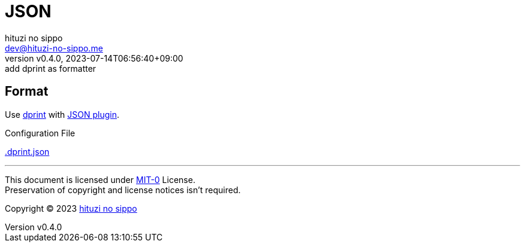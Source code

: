 = JSON
:author: hituzi no sippo
:email: dev@hituzi-no-sippo.me
:revnumber: v0.4.0
:revdate: 2023-07-14T06:56:40+09:00
:revremark: add dprint as formatter
:copyright: Copyright (C) 2023 {author}

:root_directory: ../../..

== Format

:dprint_url: https://dprint.dev
:json_plugin_link: link:{dprint_url}/plugins/json[JSON plugin^]
Use link:{dprint_url}[dprint^] with {json_plugin_link}.

:config_file_name: .dprint.json
.Configuration File
link:{root_directory}/{config_file_name}[{config_file_name}^]

'''

This document is licensed under link:https://choosealicense.com/licenses/mit-0/[
MIT-0^] License. +
Preservation of copyright and license notices isn't required.

:author_link: link:https://github.com/hituzi-no-sippo[{author}^]
Copyright (C) 2023 {author_link}
